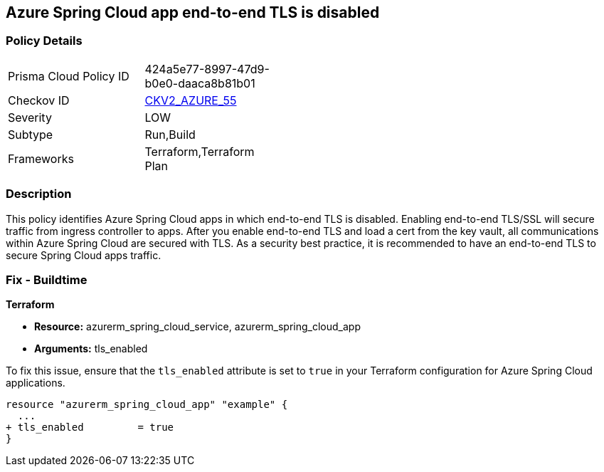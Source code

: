 == Azure Spring Cloud app end-to-end TLS is disabled

=== Policy Details

[width=45%]
[cols="1,1"]
|===
|Prisma Cloud Policy ID
| 424a5e77-8997-47d9-b0e0-daaca8b81b01

|Checkov ID
| https://github.com/bridgecrewio/checkov/blob/main/checkov/terraform/checks/graph_checks/azure/AzureSpringCloudTLSDisabled.yaml[CKV2_AZURE_55]

|Severity
|LOW

|Subtype
|Run,Build

|Frameworks
|Terraform,Terraform Plan

|===

=== Description

This policy identifies Azure Spring Cloud apps in which end-to-end TLS is disabled. Enabling end-to-end TLS/SSL will secure traffic from ingress controller to apps. After you enable end-to-end TLS and load a cert from the key vault, all communications within Azure Spring Cloud are secured with TLS. As a security best practice, it is recommended to have an end-to-end TLS to secure Spring Cloud apps traffic.

=== Fix - Buildtime

*Terraform*

* *Resource:* azurerm_spring_cloud_service, azurerm_spring_cloud_app
* *Arguments:* tls_enabled

To fix this issue, ensure that the `tls_enabled` attribute is set to `true` in your Terraform configuration for Azure Spring Cloud applications.

[source,go]
----
resource "azurerm_spring_cloud_app" "example" {
  ...
+ tls_enabled         = true
}
----
